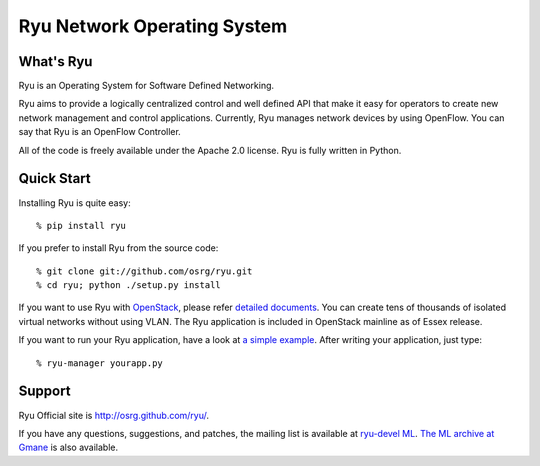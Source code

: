 ****************************
Ryu Network Operating System
****************************

What's Ryu
==========
Ryu is an Operating System for Software Defined Networking.
            
Ryu aims to provide a logically centralized control and well defined
API that make it easy for operators to create new network management
and control applications. Currently, Ryu manages network devices by
using OpenFlow. You can say that Ryu is an OpenFlow Controller.

All of the code is freely available under the Apache 2.0 license. Ryu
is fully written in Python.


Quick Start
===========
Installing Ryu is quite easy::

   % pip install ryu

If you prefer to install Ryu from the source code::

   % git clone git://github.com/osrg/ryu.git
   % cd ryu; python ./setup.py install

If you want to use Ryu with `OpenStack <http://openstack.org/>`_,
please refer `detailed documents <http://www.osrg.net/ryu/overview.html/>`_.
You can create tens of thousands of isolated virtual networks without
using VLAN.  The Ryu application is included in OpenStack mainline as
of Essex release.

If you want to run your Ryu application, have a look at
`a simple example <https://github.com/osrg/ryu/blob/master/ryu/app/simple_switch.py>`_.
After writing your application, just type::

   % ryu-manager yourapp.py


Support
=======
Ryu Official site is `<http://osrg.github.com/ryu/>`_.

If you have any
questions, suggestions, and patches, the mailing list is available at
`ryu-devel ML
<https://lists.sourceforge.net/lists/listinfo/ryu-devel>`_.
`The ML archive at Gmane <http://dir.gmane.org/gmane.network.ryu.devel>`_
is also available.
